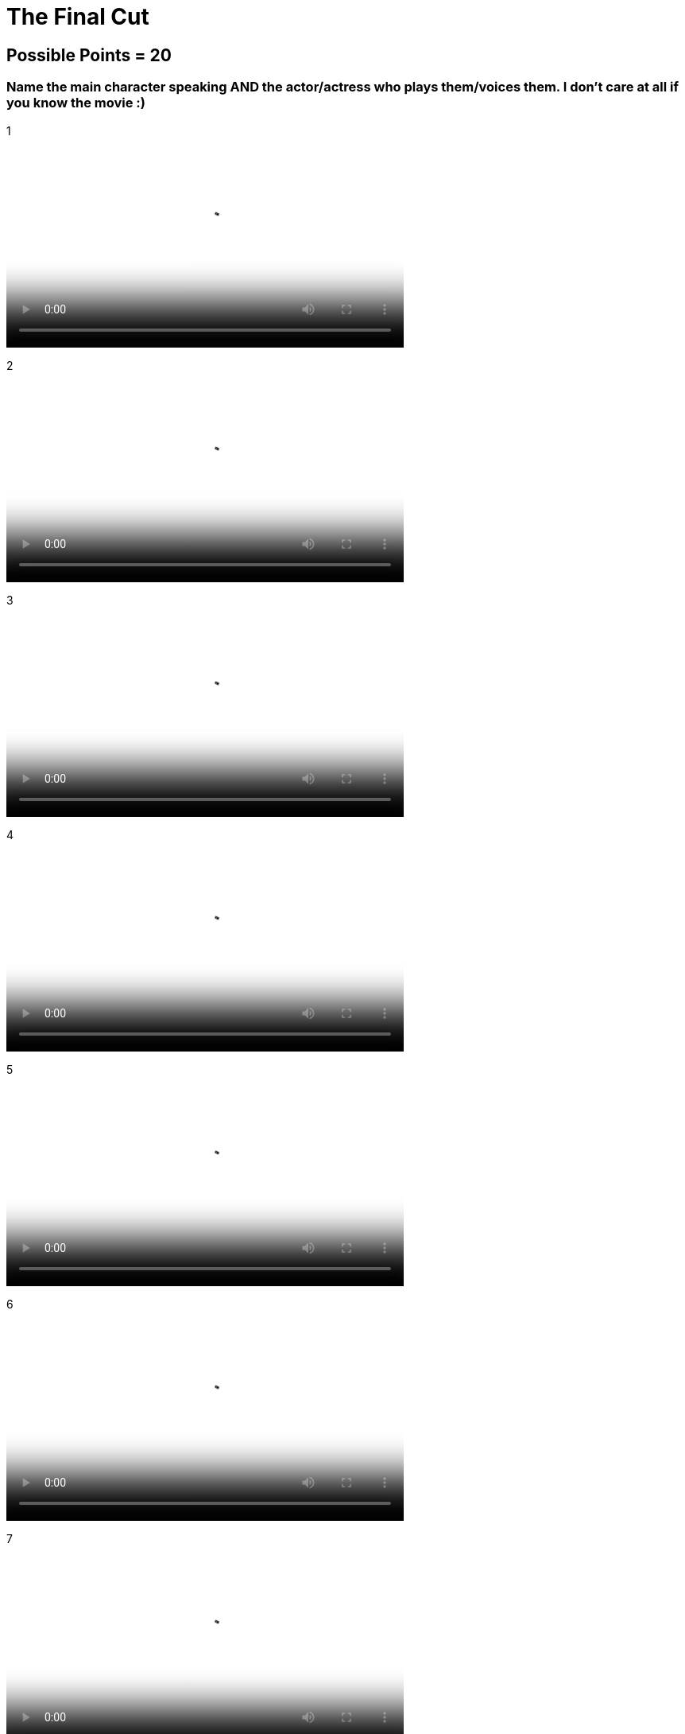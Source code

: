 = The Final Cut 

== Possible Points = 20

=== Name the main character speaking AND the actor/actress who plays them/voices them. I don't care at all if you know the movie :) 

:path: ../resources/videos/


1 

video::{path}output1.mp4[500,500]

2

video::{path}output2.mp4[500,500]

3

video::{path}output3.mp4[500,500]

4

video::{path}output4.mp4[500,500]

5

video::{path}output5.mp4[500,500]

6

video::{path}output6.mp4[500,500]

7

video::{path}output7.mp4[500,500]

8

video::{path}output8.mp4[500,500]

9

video::{path}output9.mp4[500,500]

10

video::{path}output10.mp4[500,500]

'''

link:../../../index.html[Click here to return to the main site]
